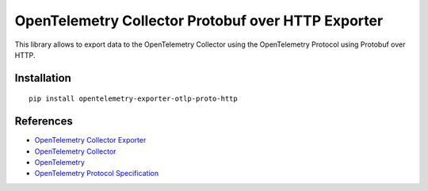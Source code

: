 OpenTelemetry Collector Protobuf over HTTP Exporter
===================================================

|pypi|

.. |pypi| image:: https://badge.fury.io/py/opentelemetry-exporter-otlp-proto-http.svg
   :target: https://pypi.org/project/opentelemetry-exporter-otlp-proto-http/

This library allows to export data to the OpenTelemetry Collector using the OpenTelemetry Protocol using Protobuf over HTTP.

Installation
------------

::

     pip install opentelemetry-exporter-otlp-proto-http


References
----------

* `OpenTelemetry Collector Exporter <https://opentelemetry-python.readthedocs.io/en/latest/exporter/otlp/otlp.html>`_
* `OpenTelemetry Collector <https://github.com/open-telemetry/opentelemetry-collector/>`_
* `OpenTelemetry <https://opentelemetry.io/>`_
* `OpenTelemetry Protocol Specification <https://github.com/open-telemetry/oteps/blob/main/text/0035-opentelemetry-protocol.md>`_
